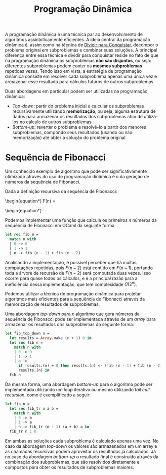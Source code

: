 :PROPERTIES:
:ID:       41602087-1763-458b-950c-466c1636157b
:END:
#+title:Programação Dinâmica

A programação dinâmica é uma técnica par ao desenvolvimento de algoritmos assintoticamente eficientes. A ideia central da programação dinâmica é, assim como na técnica de [[id:80e35d86-8bcb-4c0f-92e6-039151f66789][Dividir para Conquistar]], decompor o problema original em subproblemas e combinar suas soluções. A principal diferença entre essa técnica e dividir para conquistar reside no fato de que na programação dinâmica os subproblemas *não são disjuntos*, ou seja: diferentes subproblemas podem conter os *mesmos subproblemas* repetidas vezes. Tendo isso em vista, a estratégia de programação dinâmica consiste em resolver cada subproblema apenas uma única vez e armazenar esse resultado para cálculos futuros de outros subproblemas.

Duas abordagens em particular podem ser utilizadas na programação dinâmica:

- /Top-down/: partir do problema inicial e calcular os subproblemas recursivamente utilizando *memorização*, ou seja, alguma estrutura de dados para armazenar os resultados dos subproblemas afim de utilizá-los no cálculo de outros subproblemas.
- /Bottom-up/: reverter o problema e resolvê-lo a partir dos menores subproblemas, compondo seus resultados (usando ou não memorização) até obter a solução do problema original.

* Sequência de Fibonacci
Um conhecido exemplo de algoritmo que pode ser significativamente otimizado através do uso de programação dinâmica é o da geração de números da sequência de Fibonacci.

Dada a definição recursiva da sequência de Fibonacci:
\begin{equation*}
F(n) =
  \begin{cases}
     0 \quad \text{se } n=0\\
     1 \quad \text{se } n=1\\
     F(n-1) + F(n-2) \quad \text{se } n>1
  \end{cases}
\begin{equation*}

Podemos implementar uma função que calcula os primeiros $n$ números da sequência de Fibonacci em OCaml da seguinte forma:

#+begin_src ocaml
let rec fib n =
  match n with
  | 0 -> 0
  | 1 -> 1
  | n -> fib (n - 1) + fib (n - 2)
#+end_src

Analisando a implementação, é possível perceber que há muitas computações repetidas, pois $F(n-2)$ está contido em $F(n-1)$, portando toda a árvore de recursão de $F(n-2)$ será computada duas vezes. Isso ocorre para quase todos os cálculos, e é a principal razão para  a ineficiência dessa implementação, que tem complexidade $O(2^n)$.

Podemos utilizar a técnica de programação dinâmica para projetar algoritmos mais eficientes para a sequência de Fibonacci através da memorização de resultados de subproblemas.

Uma abordagem /top-down/ para o algoritmo que gera números da sequência de Fibonacci pode ser implementada através de um /array/ para armazenar os resultados dos subproblemas da seguinte forma:

#+begin_src ocaml
let fib_top_down n =
  let results = Array.make (n + 1) 0 in
  let rec fib n =
    match n with
    | 0 -> 0
    | 1 -> 1
    | n ->
      if results.(n) = 0 then results.(n) <- (fib (n - 1) + fib (n - 2));
      results.(n) in
  fib n
#+end_src

Da mesma forma, uma abordagem /bottom-up/ para o algoritmo pode ser implementada utilizando um loop iterativo ou mesmo utilizando /tail call recursion/, como é exemplificado a seguir:

#+begin_src ocaml
let fib n =
  let rec fib_tr n a b =
    match n with
    | 0 -> b
    | 1 -> a
    | n -> fib_tr (n - 1) (a + b) a in
  fib_tr n 1 0
#+end_src

Em ambas as soluções cada subproblema é calculado apenas uma vez. No caso da abordagem /top-down/ os valores são armazenados em um array e as chamadas recursivas podem aproveitar os resultados já calculados. Já no caso da abordagem /bottom-up/ o resultado final é construído através da combinação dos subproblemas, que são resolvidos diretamente e compostos para obter os resultados de subproblemas maiores.
